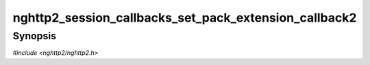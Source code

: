 
nghttp2_session_callbacks_set_pack_extension_callback2
======================================================

Synopsis
--------

*#include <nghttp2/nghttp2.h>*

.. function:: void nghttp2_session_callbacks_set_pack_extension_callback2( nghttp2_session_callbacks *cbs, nghttp2_pack_extension_callback2 pack_extension_callback)

    
    Sets callback function invoked when the library asks the
    application to pack extension frame payload in wire format.
